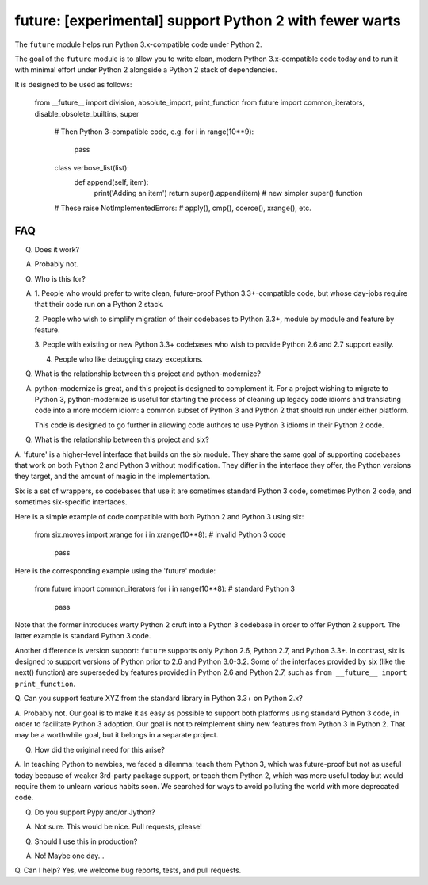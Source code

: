 
future: [experimental] support Python 2 with fewer warts
========================================================

The ``future`` module helps run Python 3.x-compatible code under Python 2.

The goal of the ``future`` module is to allow you to write clean, modern Python
3.x-compatible code today and to run it with minimal effort under Python 2
alongside a Python 2 stack of dependencies.

It is designed to be used as follows:

    from __future__ import division, absolute_import, print_function
    from future import common_iterators, disable_obsolete_builtins, super

	# Then Python 3-compatible code, e.g.
	for i in range(10**9):
	    pass

	class verbose_list(list):
		def append(self, item):
			print('Adding an item')
			return super().append(item)    # new simpler super() function
	
	# These raise NotImplementedErrors:
	# apply(), cmp(), coerce(), xrange(), etc.
	

FAQ
---


Q. Does it work?

A. Probably not.


Q. Who is this for?

A. 1. People who would prefer to write clean, future-proof Python
   3.3+-compatible code, but whose day-jobs require that their code run on a
   Python 2 stack.

   2. People who wish to simplify migration of their codebases to Python 3.3+,
   module by module and feature by feature.

   3. People with existing or new Python 3.3+ codebases who wish to provide
   Python 2.6 and 2.7 support easily.

   4. People who like debugging crazy exceptions.


Q. What is the relationship between this project and python-modernize?

A. python-modernize is great, and this project is designed to complement it.
   For a project wishing to migrate to Python 3, python-modernize is useful for
   starting the process of cleaning up legacy code idioms and translating code
   into a more modern idiom: a common subset of Python 3 and Python 2 that
   should run under either platform.

   This code is designed to go further in allowing code authors to use Python 3
   idioms in their Python 2 code.


Q. What is the relationship between this project and six?

A. 'future' is a higher-level interface that builds on the six module. They
share the same goal of supporting codebases that work on both Python 2 and
Python 3 without modification. They differ in the interface they offer, the
Python versions they target, and the amount of magic in the implementation.

Six is a set of wrappers, so codebases that use it are sometimes standard
Python 3 code, sometimes Python 2 code, and sometimes six-specific interfaces.

Here is a simple example of code compatible with both Python 2 and Python 3
using six:

    from six.moves import xrange
    for i in xrange(10**8):    # invalid Python 3 code
        pass

Here is the corresponding example using the 'future' module:

    from future import common_iterators
    for i in range(10**8):     # standard Python 3
        pass

Note that the former introduces warty Python 2 cruft into a Python 3 codebase
in order to offer Python 2 support. The latter example is standard Python 3
code.

Another difference is version support: ``future`` supports only Python 2.6,
Python 2.7, and Python 3.3+. In contrast, six is designed to support versions
of Python prior to 2.6 and Python 3.0-3.2. Some of the interfaces provided by
six (like the next() function) are superseded by features provided in Python
2.6 and Python 2.7, such as ``from __future__ import print_function``.


Q. Can you support feature XYZ from the standard library in Python 3.3+ on
Python 2.x?

A. Probably not. Our goal is to make it as easy as possible to support both
platforms using standard Python 3 code, in order to facilitate Python 3
adoption. Our goal is not to reimplement shiny new features from Python 3 in
Python 2. That may be a worthwhile goal, but it belongs in a separate project.

Q. How did the original need for this arise?

A. In teaching Python to newbies, we faced a dilemma: teach them Python 3,
which was future-proof but not as useful today because of weaker 3rd-party
package support, or teach them Python 2, which was more useful today but would
require them to unlearn various habits soon. We searched for ways to avoid
polluting the world with more deprecated code.


Q. Do you support Pypy and/or Jython?

A. Not sure. This would be nice. Pull requests, please!


Q. Should I use this in production?

A. No! Maybe one day...


Q. Can I help?
Yes, we welcome bug reports, tests, and pull requests.

